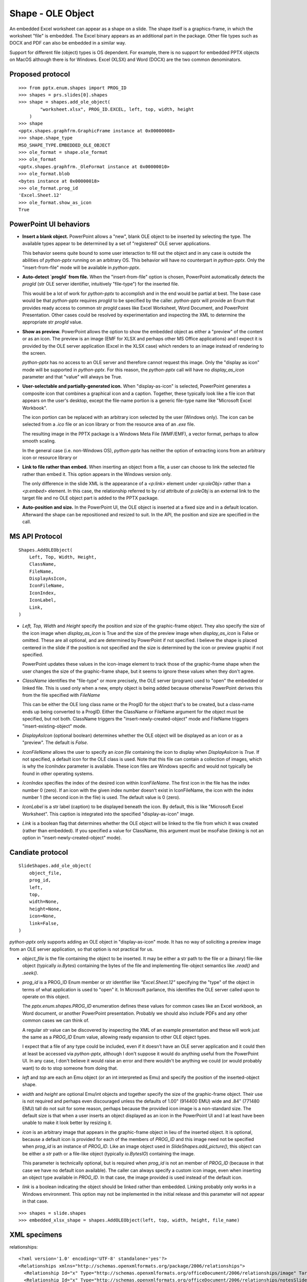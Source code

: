 
Shape - OLE Object
==================

An embedded Excel worksheet can appear as a shape on a slide. The shape itself is a
graphics-frame, in which the worksheet "file" is embedded. The Excel binary appears as
an additional part in the package. Other file types such as DOCX and PDF can also be
embedded in a similar way.

Support for different file (object) types is OS dependent. For example, there is no
support for embedded PPTX objects on MacOS although there is for Windows. Excel (XLSX)
and Word (DOCX) are the two common denominators.


Proposed protocol
-----------------

::

    >>> from pptx.enum.shapes import PROG_ID
    >>> shapes = prs.slides[0].shapes
    >>> shape = shapes.add_ole_object(
            "worksheet.xlsx", PROG_ID.EXCEL, left, top, width, height
        )
    >>> shape
    <pptx.shapes.graphfrm.GraphicFrame instance at 0x00000008>
    >>> shape.shape_type
    MSO_SHAPE_TYPE.EMBEDDED_OLE_OBJECT
    >>> ole_format = shape.ole_format
    >>> ole_format
    <pptx.shapes.graphfrm._OleFormat instance at 0x00000010>
    >>> ole_format.blob
    <bytes instance at 0x00000018>
    >>> ole_format.prog_id
    'Excel.Sheet.12'
    >>> ole_format.show_as_icon
    True


PowerPoint UI behaviors
-----------------------

* **Insert a blank object.** PowerPoint allows a "new", blank OLE object to be inserted by
  selecting the type. The available types appear to be determined by a set of
  "registered" OLE server applications.

  This behavior seems quite bound to some user interaction to fill out the object and in
  any case is outside the abilities of `python-pptx` running on an arbitrary OS. This
  behavior will have no counterpart in `python-pptx`. Only the "insert-from-file" mode
  will be available in `python-pptx`.

* **Auto-detect `progId` from file.** When the "insert-from-file" option is chosen,
  PowerPoint automatically detects the `progId` (str OLE server identifier, intuitively
  "file-type") for the inserted file.

  This would be a lot of work for `python-pptx` to accomplish and in the end would be
  partial at best. The base case would be that `python-pptx` requires `progId` to be
  specified by the caller. `python-pptx` will provide an Enum that provides ready access
  to common str `progId` cases like Excel Worksheet, Word Document, and PowerPoint
  Presentation. Other cases could be resolved by experimentation and inspecting the XML
  to determine the appropriate str `progId` value.

* **Show as preview.** PowerPoint allows the option to show the embedded object as
  either a "preview" of the content or as an icon. The preview is an image (EMF for XLSX
  and perhaps other MS Office applications) and I expect it is provided by the OLE
  server application (Excel in the XLSX case) which renders to an image instead of
  rendering to the screen.

  `python-pptx` has no access to an OLE server and therefore cannot request this image.
  Only the "display as icon" mode will be supported in `python-pptx`. For this reason,
  the `python-pptx` call will have no `display_as_icon` parameter and that "value" will
  always be True.

* **User-selectable and partially-generated icon.** When "display-as-icon" is selected,
  PowerPoint generates a composite icon that combines a graphical icon and a caption.
  Together, these typically look like a file icon that appears on the user's desktop,
  except the file-name portion is a generic file-type name like "Microsoft Excel
  Workbook".

  The icon portion can be replaced with an arbitrary icon selected by the user (Windows
  only). The icon can be selected from a `.ico` file or an icon library or from the
  resource area of an `.exe` file.

  The resulting image in the PPTX package is a Windows Meta File (WMF/EMF), a vector
  format, perhaps to allow smooth scaling.

  In the general case (i.e. non-Windows OS), `python-pptx` has neither the option of
  extracting icons from an arbitrary icon or resource library or 

* **Link to file rather than embed.** When inserting an object from a file, a user can
  choose to link the selected file rather than embed it. This option appears in the
  Windows version only.

  The only difference in the slide XML is the appearance of a `<p:link>` element under
  `<p:oleObj>` rather than a `<p:embed>` element. In this case, the relationship
  referred to by `r:id` attribute of `p:oleObj` is an external link to the target file
  and no OLE object part is added to the PPTX package.

* **Auto-position and size.** In the PowerPoint UI, the OLE object is inserted at a
  fixed size and in a default location. Afterward the shape can be repositioned and
  resized to suit. In the API, the position and size are specified in the call.


MS API Protocol
---------------

::

    Shapes.AddOLEObject(
        Left, Top, Width, Height,
        ClassName,
        FileName,
        DisplayAsIcon,
        IconFileName,
        IconIndex,
        IconLabel,
        Link,
    )

* `Left, Top, Width` and `Height` specify the position and size of the graphic-frame
  object. They also specify the size of the icon image when `display_as_icon` is True
  and the size of the preview image when `display_as_icon` is False or omitted. These
  are all optional, and are determined by PowerPoint if not specified. I believe the
  shape is placed centered in the slide if the position is not specified and the size is
  determined by the icon or preview graphic if not specified.

  PowerPoint updates these values in the icon-image element to track those of the
  graphic-frame shape when the user changes the size of the graphic-frame shape, but it
  seems to ignore these values when they don't agree.

* `ClassName` identifies the "file-type" or more precisely, the OLE server (program)
  used to "open" the embedded or linked file. This is used only when a new, empty object
  is being added because otherwise PowerPoint derives this from the file specified with
  `FileName`

  This can be either the OLE long class name or the ProgID for the object that's to be
  created, but a class-name ends up being converted to a ProgID. Either the ClassName or
  FileName argument for the object must be specified, but not both. ClassName triggers
  the "insert-newly-created-object" mode and FileName triggers "insert-existing-object"
  mode.

* `DisplayAsIcon` (optional boolean) determines whether the OLE object will be displayed
  as an icon or as a "preview". The default is `False`.

* `IconFileName` allows the user to specify an *icon file* containing the icon to
  display when `DisplayAsIcon` is `True`. If not specified, a default icon for the OLE
  class is used. Note that this file can contain a collection of images, which is why
  the `IconIndex` parameter is available. These icon files are Windows specific and
  would not typically be found in other operating systems.

* `IconIndex` specifies	the index of the desired icon within `IconFileName`. The first
  icon in the file has the index number 0 (zero). If an icon with the given index number
  doesn't exist in IconFileName, the icon with the index number 1 (the second icon in
  the file) is used. The default value is 0 (zero).

* `IconLabel` is a str label (caption) to be displayed beneath the icon. By default,
  this is like "Microsoft Excel Worksheet". This caption is integrated into the
  specified "display-as-icon" image.

* `Link` is a boolean flag that determines whether the OLE object will be linked to the
  file from which it was created (rather than embedded). If you specified a value for
  ClassName, this argument must be msoFalse (linking is not an option in
  "insert-newly-created-object" mode).


Candiate protocol
-----------------

::

    SlideShapes.add_ole_object(
        object_file,
        prog_id,
        left,
        top,
        width=None,
        height=None,
        icon=None,
        link=False,
    )

`python-pptx` only supports adding an OLE object in "display-as-icon" mode. It has no
way of soliciting a preview image from an OLE server application, so that option is not
practical for us.

* `object_file` is the file containing the object to be inserted. It may be either a str
  path to the file or a (binary) file-like object (typically `io.Bytes`) containing the
  bytes of the file and implementing file-object semantics like `.read()` and `.seek()`.

* `prog_id` is a PROG_ID Enum member or str identifier like `"Excel.Sheet.12"`
  specifying the "type" of the object in terms of what application is used to "open" it.
  In Microsoft parlance, this identifies the OLE server called upon to operate on this
  object.

  The `pptx.enum.shapes.PROG_ID` enumeration defines these values for common cases like
  an Excel workbook, an Word document, or another PowerPoint presentation. Probably we
  should also include PDFs and any other common cases we can think of.

  A regular `str` value can be discovered by inspecting the XML of an example
  presentation and these will work just the same as a `PROG_ID` Enum value, allowing
  ready expansion to other OLE object types.

  I expect that a file of any type could be included, even if it doesn't have an OLE
  server application and it could then at least be accessed via `python-pptx`, although
  I don't suppose it would do anything useful from the PowerPoint UI. In any case, I
  don't believe it would raise an error and there wouldn't be anything we could (or
  would probably want) to do to stop someone from doing that.

* `left` and `top` are each an Emu object (or an int interpreted as Emu) and specify the
  position of the inserted-object shape.

* `width` and `height` are optional Emu/int objects and together specify the size of the
  graphic-frame object. Their use is not required and perhaps even discouraged unless
  the defaults of 1.00" (914400 EMU) wide and .84" (771480 EMU) tall do not suit for
  some reason, perhaps because the provided icon image is a non-standard size. The
  default size is that when a user inserts an object displayed as an icon in the
  PowerPoint UI and I at least have been unable to make it look better by resizing it.

* `icon` is an arbitrary image that appears in the graphic-frame object in lieu of the
  inserted object. It is optional, because a default icon is provided for each of the
  members of `PROG_ID` and this image need not be specified when `prog_id` is an
  instance of `PROG_ID`. Like an image object used in `SlideShapes.add_picture()`, this
  object can be either a `str` path or a file-like object (typically `io.BytesIO`)
  containing the image.

  This parameter is technically optional, but is required when `prog_id` is not an
  member of `PROG_ID` (because in that case we have no default icon available). The
  caller can always specify a custom icon image, even when inserting an object type
  available in `PROG_ID`. In that case, the image provided is used instead of the
  default icon.

* `link` is a boolean indicating the object should be linked rather than embedded.
  Linking probably only works in a Windows environment. This option may not be
  implemented in the initial release and this parameter will not appear in that case.

::

    >>> shapes = slide.shapes
    >>> embedded_xlsx_shape = shapes.AddOLEObject(left, top, width, height, file_name)


XML specimens
-------------

.. highlight:: xml


relationships::

  <?xml version='1.0' encoding='UTF-8' standalone='yes'?>
  <Relationships xmlns="http://schemas.openxmlformats.org/package/2006/relationships">
    <Relationship Id="x" Type="http://schemas.openxmlformats.org/officeDocument/2006/relationships/image" Target="../media/image4.emf"/>
    <Relationship Id="x" Type="http://schemas.openxmlformats.org/officeDocument/2006/relationships/notesSlide" Target="../notesSlides/notesSlide1.xml"/>
    <Relationship Id="x" Type="http://schemas.openxmlformats.org/officeDocument/2006/relationships/package" Target="../embeddings/Microsoft_Excel_Worksheet.xlsx"/>
    <Relationship Id="x" Type="http://schemas.openxmlformats.org/officeDocument/2006/relationships/slideLayout" Target="../slideLayouts/slideLayout14.xml"/>
    <Relationship Id="x" Type="http://schemas.openxmlformats.org/officeDocument/2006/relationships/vmlDrawing" Target="../drawings/vmlDrawing1.vml"/>
  </Relationships>

simple column chart::

  <p:graphicFrame>
    <p:nvGraphicFramePr>
      <p:cNvPr id="2" name="Object 1">
        <a:extLst>
          <a:ext uri="{FF2B5EF4-FFF2-40B4-BE49-F238E27FC236}">
            <a16:creationId xmlns:a16="http://schemas.microsoft.com/office/drawing/2014/main" id="{9DA7C2C3-4766-419F-9ED0-2856E43424DD}"/>
          </a:ext>
        </a:extLst>
      </p:cNvPr>
      <p:cNvGraphicFramePr>
        <a:graphicFrameLocks noChangeAspect="1"/>
      </p:cNvGraphicFramePr>
      <p:nvPr>
        <p:extLst>
          <p:ext uri="{D42A27DB-BD31-4B8C-83A1-F6EECF244321}">
            <p14:modId xmlns:p14="http://schemas.microsoft.com/office/powerpoint/2010/main" val="2099550745"/>
          </p:ext>
        </p:extLst>
      </p:nvPr>
    </p:nvGraphicFramePr>
    <p:xfrm>
      <a:off x="1792101" y="2202989"/>
      <a:ext cx="659686" cy="1371600"/>
    </p:xfrm>
    <a:graphic>
      <a:graphicData uri="http://schemas.openxmlformats.org/presentationml/2006/ole">
        <mc:AlternateContent xmlns:mc="http://schemas.openxmlformats.org/markup-compatibility/2006">
          <mc:Choice xmlns:v="urn:schemas-microsoft-com:vml" Requires="v">
            <p:oleObj spid="_x0000_s1058" name="Worksheet" showAsIcon="1" r:id="rId4" imgW="381148" imgH="792690" progId="Excel.Sheet.12">
              <p:embed/>
            </p:oleObj>
          </mc:Choice>
          <mc:Fallback>
            <p:oleObj name="Worksheet" showAsIcon="1" r:id="rId4" imgW="381148" imgH="792690" progId="Excel.Sheet.12">
              <p:embed/>
              <p:pic>
                <p:nvPicPr>
                  <p:cNvPr id="0" name=""/>
                  <p:cNvPicPr/>
                  <p:nvPr/>
                </p:nvPicPr>
                <p:blipFill>
                  <a:blip r:embed="rId5"/>
                  <a:stretch>
                    <a:fillRect/>
                  </a:stretch>
                </p:blipFill>
                <p:spPr>
                  <a:xfrm>
                    <a:off x="1792101" y="2202989"/>
                    <a:ext cx="659686" cy="1371600"/>
                  </a:xfrm>
                  <a:prstGeom prst="rect">
                    <a:avLst/>
                  </a:prstGeom>
                </p:spPr>
              </p:pic>
            </p:oleObj>
          </mc:Fallback>
        </mc:AlternateContent>
      </a:graphicData>
    </a:graphic>
  </p:graphicFrame>


Related Schema Definitions
--------------------------

.. highlight:: xml

::

  <xsd:complexType name="CT_GraphicalObjectFrame">
    <xsd:sequence>
      <xsd:element name="nvGraphicFramePr" type="CT_GraphicalObjectFrameNonVisual"/>
      <xsd:element name="xfrm"             type="a:CT_Transform2D"/>
      <xsd:element ref="a:graphic"/>  <!-- type="CT_GraphicalObject" -->
      <xsd:element name="extLst"           type="CT_ExtensionListModify" minOccurs="0"/>
    </xsd:sequence>
    <xsd:attribute name="bwMode" type="a:ST_BlackWhiteMode"/>
  </xsd:complexType>

  <xsd:complexType name="CT_GraphicalObjectFrameNonVisual">
    <xsd:sequence>
      <xsd:element name="cNvPr"             type="a:CT_NonVisualDrawingProps"/>
      <xsd:element name="cNvGraphicFramePr" type="a:CT_NonVisualGraphicFrameProperties"/>
      <xsd:element name="nvPr"              type="CT_ApplicationNonVisualDrawingProps"/>
    </xsd:sequence>
  </xsd:complexType>

  <xsd:complexType name="CT_NonVisualGraphicFrameProperties">
    <xsd:sequence>
      <xsd:element name="graphicFrameLocks" type="CT_GraphicalObjectFrameLocking" minOccurs="0"/>
      <xsd:element name="extLst"            type="CT_OfficeArtExtensionList"      minOccurs="0"/>
    </xsd:sequence>
  </xsd:complexType>

  <xsd:complexType name="CT_GraphicalObjectFrameLocking">
    <xsd:sequence>
      <xsd:element name="extLst" type="CT_OfficeArtExtensionList" minOccurs="0"/>
    </xsd:sequence>
    <xsd:attribute name="noGrp"          type="xsd:boolean" default="false"/>
    <xsd:attribute name="noDrilldown"    type="xsd:boolean" default="false"/>
    <xsd:attribute name="noSelect"       type="xsd:boolean" default="false"/>
    <xsd:attribute name="noChangeAspect" type="xsd:boolean" default="false"/>
    <xsd:attribute name="noMove"         type="xsd:boolean" default="false"/>
    <xsd:attribute name="noResize"       type="xsd:boolean" default="false"/>
  </xsd:complexType>

  <xsd:complexType name="CT_GraphicalObject">
    <xsd:sequence>
      <xsd:element name="graphicData" type="CT_GraphicalObjectData"/>
    </xsd:sequence>
  </xsd:complexType>

  <xsd:complexType name="CT_GraphicalObjectData">
    <xsd:sequence>
      <xsd:any minOccurs="0" maxOccurs="unbounded" processContents="strict"/>
    </xsd:sequence>
    <!-- contains "http://schemas.openxmlformats.org/presentationml/2006/ole" for an
         OLE-object graphic-frame -->
    <xsd:attribute name="uri" type="xsd:token" use="required"/>
  </xsd:complexType>

  <xsd:element name="oleObj" type="CT_OleObject"/>

  <xsd:complexType name="CT_OleObject">
    <xsd:sequence>
      <xsd:choice minOccurs="1" maxOccurs="1">
        <xsd:element name="embed" type="CT_OleObjectEmbed"/>
        <xsd:element name="link" type="CT_OleObjectLink"/>
      </xsd:choice>
      <xsd:element name="pic" type="CT_Picture" minOccurs="0" maxOccurs="1"/>
    </xsd:sequence>
    <xsd:attribute name="spid" type="a:ST_ShapeID" use="optional"/>
    <xsd:attribute name="name" type="xsd:string" use="optional" default=""/>
    <xsd:attribute name="showAsIcon" type="xsd:boolean" use="optional" default="false"/>
    <xsd:attribute ref="r:id" use="optional"/>
    <xsd:attribute name="imgW" type="a:ST_PositiveCoordinate32" use="optional"/>
    <xsd:attribute name="imgH" type="a:ST_PositiveCoordinate32" use="optional"/>
    <xsd:attribute name="progId" type="xsd:string" use="optional"/>
  </xsd:complexType>

  <xsd:complexType name="CT_OleObjectEmbed">
    <xsd:sequence>
      <xsd:element name="extLst" type="CT_ExtensionList" minOccurs="0" maxOccurs="1"/>
    </xsd:sequence>
    <xsd:attribute name="followColorScheme" type="ST_OleObjectFollowColorScheme" use="optional"
      default="none"/>
  </xsd:complexType>

